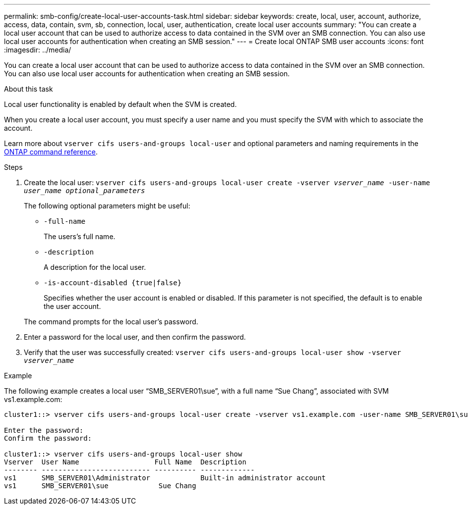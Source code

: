 ---
permalink: smb-config/create-local-user-accounts-task.html
sidebar: sidebar
keywords: create, local, user, account, authorize, access, data, contain, svm, sb, connection, local, user, authentication, create local user accounts
summary: "You can create a local user account that can be used to authorize access to data contained in the SVM over an SMB connection. You can also use local user accounts for authentication when creating an SMB session."
---
= Create local ONTAP SMB user accounts
:icons: font
:imagesdir: ../media/

[.lead]
You can create a local user account that can be used to authorize access to data contained in the SVM over an SMB connection. You can also use local user accounts for authentication when creating an SMB session.

.About this task

Local user functionality is enabled by default when the SVM is created.

When you create a local user account, you must specify a user name and you must specify the SVM with which to associate the account.

Learn more about `vserver cifs users-and-groups local-user` and optional parameters and naming requirements in the link:https://docs.netapp.com/us-en/ontap-cli/search.html?q=vserver+cifs+users-and-groups+local-user[ONTAP command reference^].

.Steps

. Create the local user: `vserver cifs users-and-groups local-user create -vserver _vserver_name_ -user-name _user_name_ _optional_parameters_`
+
The following optional parameters might be useful:

 ** `-full-name`
+
The users's full name.

 ** `-description`
+
A description for the local user.

 ** `-is-account-disabled {true|false}`
+
Specifies whether the user account is enabled or disabled. If this parameter is not specified, the default is to enable the user account.

+
The command prompts for the local user's password.

. Enter a password for the local user, and then confirm the password.
. Verify that the user was successfully created: `vserver cifs users-and-groups local-user show -vserver _vserver_name_`

.Example

The following example creates a local user "`SMB_SERVER01\sue`", with a full name "`Sue Chang`", associated with SVM vs1.example.com:

----
cluster1::> vserver cifs users-and-groups local-user create -vserver vs1.example.com ‑user-name SMB_SERVER01\sue -full-name "Sue Chang"

Enter the password:
Confirm the password:

cluster1::> vserver cifs users-and-groups local-user show
Vserver  User Name                  Full Name  Description
-------- -------------------------- ---------- -------------
vs1      SMB_SERVER01\Administrator            Built-in administrator account
vs1      SMB_SERVER01\sue            Sue Chang
----

// 2025 Apr 30, ONTAPDOC-2981
// 2025 Feb 17, ONTAPDOC-2758